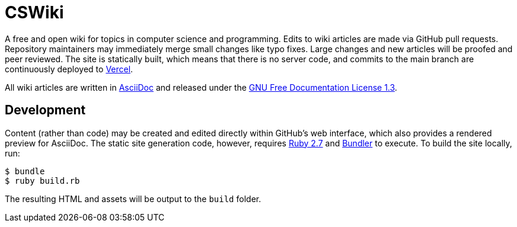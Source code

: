 = CSWiki

A free and open wiki for topics in computer science and programming. Edits to wiki articles are made via GitHub pull requests. Repository maintainers may immediately merge small changes like typo fixes. Large changes and new articles will be proofed and peer reviewed. The site is statically built, which means that there is no server code, and commits to the main branch are continuously deployed to https://vercel.com[Vercel].

All wiki articles are written in https://docs.asciidoctor.org/asciidoc/latest/syntax-quick-reference/[AsciiDoc] and released under the https://www.gnu.org/licenses/fdl-1.3.html[GNU Free Documentation License 1.3].

== Development

Content (rather than code) may be created and edited directly within GitHub's web interface, which also provides a rendered preview for AsciiDoc. The static site generation code, however, requires https://www.ruby-lang.org/en/[Ruby 2.7] and https://bundler.io/[Bundler] to execute. To build the site locally, run:

[source,bash]
$ bundle
$ ruby build.rb

The resulting HTML and assets will be output to the `+build+` folder.